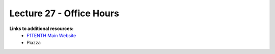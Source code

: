 .. _doc_lecture1:


Lecture 27 - Office Hours
=========================================================

..
	**Overview:** 
		This lecture is an introduction to the F1TENTH Autonomous Vehicle Community. We go over course logistics (grading, policies, syllabus), course support (teaching team, piazza), and expectations. We will end the lecture with a brief introduction to the world of autonomous racing. By the end of this lecture, you will have gotten your first taste of the exciting world of autonomous systems.

	**Topics Covered:**
		-	Course Logistics
		-	Course Support
		-	Intro to Autonomous Systems

	**Associated Tutorial:**
		.. toctree::
		   :maxdepth: 1
		   :name: sec-tutorial1

		   tutorial1

	**Associated Assignment:** 
		* :ref:`Lab 1: Introduction to ROS <doc_lab1>`

	**Slides:**

		.. raw:: html

			<iframe width="700" height="500" src="https://docs.google.com/presentation/d/e/2PACX-1vSFRBiaMrVQOg5djMs21V7ipa6ZFYOB_oD4issaDyJK5bejX2kSdeEINW4ZMi1ZHZ64Fuzh5kNV6cP0/embed?start=false&loop=false&delayms=3000" frameborder="0" width="960" height="569" allowfullscreen="true" mozallowfullscreen="true" webkitallowfullscreen="true"></iframe>

			
	**Video:**

		.. raw:: html

			<iframe width="560" height="315" src="https://www.youtube.com/embed/zkMelEB3-PY" frameborder="0" allow="accelerometer; autoplay; encrypted-media; gyroscope; picture-in-picture" allowfullscreen></iframe>


**Links to additional resources:**
	- `F1TENTH Main Website <http://f1tenth.org/>`_
	- Piazza
